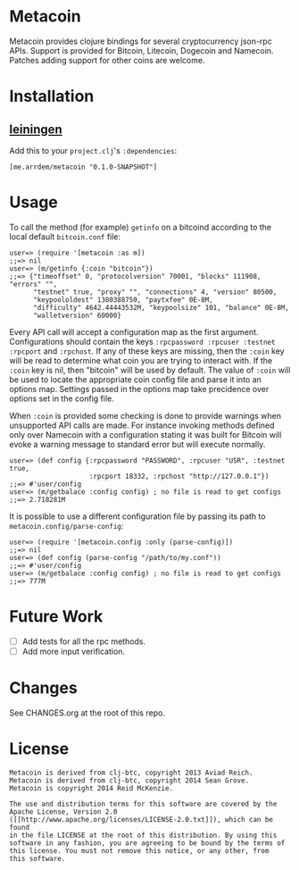 * Metacoin
  Metacoin provides clojure bindings for several cryptocurrency
  json-rpc APIs. Support is provided for Bitcoin, Litecoin, Dogecoin
  and Namecoin. Patches adding support for other coins are welcome.
  
* Installation
  
** [[https://github.com/technomancy/leiningen][leiningen]]
   Add this to your =project.clj='s =:dependencies=:
   
   #+BEGIN_EXAMPLE
   [me.arrdem/metacoin "0.1.0-SNAPSHOT"]
   #+END_EXAMPLE
   
* Usage
  To call the method (for example) =getinfo= on a bitcoind according
  to the local default =bitcoin.conf= file:
  #+BEGIN_EXAMPLE
   user=> (require '[metacoin :as m])
   ;;=> nil
   user=> (m/getinfo {:coin "bitcoin"})
   ;;=> {"timeoffset" 0, "protocolversion" 70001, "blocks" 111908, "errors" "",
         "testnet" true, "proxy" "", "connections" 4, "version" 80500,
         "keypoololdest" 1380388750, "paytxfee" 0E-8M,
         "difficulty" 4642.44443532M, "keypoolsize" 101, "balance" 0E-8M,
         "walletversion" 60000}
  #+END_EXAMPLE
  
  Every API call will accept a configuration map as the first
  argument. Configurations should contain the keys
  =:rpcpassword :rpcuser :testnet :rpcport= and =:rpchost=. If any of
  these keys are missing, then the =:coin= key will be read to
  determine what coin you are trying to interact with. If the =:coin=
  key is nil, then "bitcoin" will be used by default. The value of
  =:coin= will be used to locate the appropriate coin config file and
  parse it into an options map. Settings passed in the options map
  take precidence over options set in the config file.

  When =:coin= is provided some checking is done to provide warnings
  when unsupported API calls are made. For instance invoking methods
  defined only over Namecoin with a configuration stating it was
  built for Bitcoin will evoke a warning message to standard error
  but will execute normally.

  #+BEGIN_EXAMPLE
   user=> (def config {:rpcpassword "PASSWORD", :rpcuser "USR", :testnet true,
                       :rpcport 18332, :rpchost "http://127.0.0.1"})
   ;;=> #'user/config
   user=> (m/getbalace :config config) ; no file is read to get configs
   ;;=> 2.718281M
  #+END_EXAMPLE
  
  It is possible to use a different configuration file by
  passing its path to =metacoin.config/parse-config=:

  #+BEGIN_EXAMPLE
   user=> (require '[metacoin.config :only (parse-config)])
   ;;=> nil
   user=> (def config (parse-config "/path/to/my.conf"))
   ;;=> #'user/config
   user=> (m/getbalace :config config) ; no file is read to get configs
   ;;=> 777M
  #+END_EXAMPLE
  
  
* Future Work
  - [ ] Add tests for all the rpc methods.
  - [ ] Add more input verification.


* Changes
  See CHANGES.org at the root of this repo.

  
* License
  #+BEGIN_SRC
  Metacoin is derived from clj-btc, copyright 2013 Aviad Reich.
  Metacoin is derived from clj-btc, copyright 2014 Sean Grove.
  Metacoin is copyright 2014 Reid McKenzie.

  The use and distribution terms for this software are covered by the
  Apache License, Version 2.0
  ([[http://www.apache.org/licenses/LICENSE-2.0.txt]]), which can be found
  in the file LICENSE at the root of this distribution. By using this
  software in any fashion, you are agreeing to be bound by the terms of
  this license. You must not remove this notice, or any other, from
  this software.
  #+END_SRC

